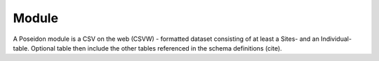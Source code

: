 Module
======

A Poseidon module is a CSV on the web (CSVW) - formatted dataset consisting of at least a Sites- and an Individual-table. Optional table then include the other tables referenced in the schema definitions (cite).

